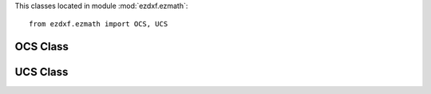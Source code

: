 .. module:: ezdxf.ezmath

This classes located in module :mod:`ezdxf.ezmath`::

    from ezdxf.ezmath import OCS, UCS

OCS Class
---------

.. class:: OCS

.. method:: OCS.__init__(extrusion=(0, 0, 1))

    Establish an Object Coordinate System for a given extrusion vector.

.. method:: OCS.to_wcs(point)

    Calculate world coordinates for point in object coordinates.

.. method:: OCS.points_to_wcs(points)

    Translate multiple object coordinates into world coordinates (generator).

.. method:: OCS.from_wcs(point)

    Calculate object coordinates for point in world coordinates.

.. method:: OCS.points_from_wcs(points)

    Translate multiple world coordinates into object coordinates (generator).


.. seealso::

    :ref:`OCS`

UCS Class
---------

.. class:: UCS

.. method:: UCS.__init__(origin=(0, 0, 0), ux=None, uy=None, uz=None)

    Establish an User Coordinate System. The UCS is defined by the origin and two unit vectors for the x-, y- or
    z-axis, all axis n WCS. The missing axis is the cross product of the given axis.

    If x- and y-axis are None: ux=(1, 0, 0), uy=(0, 1, 0), uz=(0, 0, 1).

    Normalization of unit vectors is not required.

    :param origin: defines the UCS origin in world coordinates
    :param ux: defines the UCS x-axis as vector in :ref:`WCS`
    :param uy: defines the UCS y-axis as vector in :ref:`WCS`
    :param uz: defines the UCS z-axis as vector in :ref:`WCS`

.. method:: UCS.to_wcs(point)

    Calculate world coordinates for point in UCS coordinates.

.. method:: UCS.points_to_wcs(points)

    Translate multiple user coordinates into world coordinates (generator).

.. method:: UCS.to_ocs(point)

    Calculate :ref:`OCS` coordinates for point in UCS coordinates.

    OCS is defined by the z-axis of the UCS.

.. method:: UCS.to_ocs_angle_deg(angle)

    Transform angle in :ref:`UCS` xy-plane to angle in :ref:`OCS` xy-plane.

    OCS is defined by the z-axis of the UCS.

    :param float angle: angle in degrees
    :returns: OCS angle in degrees

.. method:: UCS.to_ocs_angle_rad(angle)

    Transform angle in :ref:`UCS` xy-plane to angle in :ref:`OCS` xy-plane.

    OCS is defined by the z-axis of the UCS.

    :param float angle: angle in radians
    :returns: OCS angle in radians

.. method:: UCS.points_from_wcs(points)

    Translate multiple user coordinates into :ref:`OCS` coordinates (generator).

    OCS is defined by the z-axis of the UCS.

.. method:: UCS.from_wcs(point)

    Calculate UCS coordinates for point in world coordinates.

.. method:: UCS.points_from_wcs(points)

    Translate multiple world coordinates into user coordinates (generator).

.. method:: UCS.from_x_axis_and_point_in_xy(origin, axis, point)

    Returns an new :class:`UCS` defined by the origin, the x-axis vector and an arbitrary point in the xy-plane. (static method)

    :param origin: UCS origin as (x, y, z) tuple in :ref:`WCS`
    :param axis: x-axis vector as (x, y, z) tuple in :ref:`WCS`
    :param point: arbitrary point unlike the origin in the xy-plane as (x, y, z) tuple in :ref:`WCS`

.. method:: UCS.from_x_axis_and_point_in_xz(origin, axis, point)

    Returns an new :class:`UCS` defined by the origin, the x-axis vector and an arbitrary point in the xz-plane. (static method)

    :param origin: UCS origin as (x, y, z) tuple in :ref:`WCS`
    :param axis: x-axis vector as (x, y, z) tuple in :ref:`WCS`
    :param point: arbitrary point unlike the origin in the xz-plane as (x, y, z) tuple in :ref:`WCS`

.. method:: UCS.from_y_axis_and_point_in_xy(origin, axis, point)

    Returns an new :class:`UCS` defined by the origin, the y-axis vector and an arbitrary point in the xy-plane. (static method)

    :param origin: UCS origin as (x, y, z) tuple in :ref:`WCS`
    :param axis: y-axis vector as (x, y, z) tuple in :ref:`WCS`
    :param point: arbitrary point unlike the origin in the xy-plane as (x, y, z) tuple in :ref:`WCS`

.. method:: UCS.from_y_axis_and_point_in_yz(origin, axis, point)

    Returns an new :class:`UCS` defined by the origin, the y-axis vector and an arbitrary point in the yz-plane. (static method)

    :param origin: UCS origin as (x, y, z) tuple in :ref:`WCS`
    :param axis: y-axis vector as (x, y, z) tuple in :ref:`WCS`
    :param point: arbitrary point unlike the origin in the yz-plane as (x, y, z) tuple in :ref:`WCS`

.. method:: UCS.from_z_axis_and_point_in_xz(origin, axis, point)

    Returns an new :class:`UCS` defined by the origin, the z-axis vector and an arbitrary point in the xz-plane. (static method)

    :param origin: UCS origin as (x, y, z) tuple in :ref:`WCS`
    :param axis: z-axis vector as (x, y, z) tuple in :ref:`WCS`
    :param point: arbitrary point unlike the origin in the xz-plane as (x, y, z) tuple in :ref:`WCS`

.. method:: UCS.from_z_axis_and_point_in_yz(origin, axis, point)

    Returns an new :class:`UCS` defined by the origin, the z-axis vector and an arbitrary point in the yz-plane. (static method)

    :param origin: UCS origin as (x, y, z) tuple in :ref:`WCS`
    :param axis: z-axis vector as (x, y, z) tuple in :ref:`WCS`
    :param point: arbitrary point unlike the origin in the yz-plane as (x, y, z) tuple in :ref:`WCS`

.. seealso::

    :ref:`UCS`
